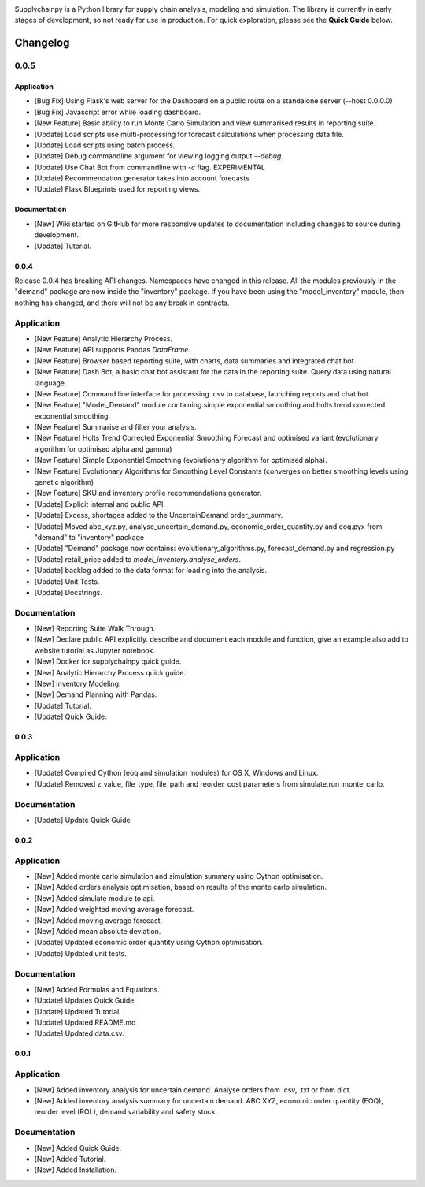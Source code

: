 .. image:: https://travis-ci.org/KevinFasusi/supplychainpy.svg?branch=master
    :target: https://travis-ci.org/KevinFasusi/supplychainpy

.. image:: https://readthedocs.org/projects/supplychainpy/badge/?version=latest
    :target: http://supplychainpy.readthedocs.io/en/latest/?badge=latest
    :alt: Documentation Status

.. image:: https://coveralls.io/repos/github/KevinFasusi/supplychainpy/badge.svg?branch=master
    :target: https://coveralls.io/github/KevinFasusi/supplychainpy?branch=master


.. image:: https://badge.fury.io/py/supplychainpy.svg
    :target: https://badge.fury.io/py/supplychainpy

Supplychainpy is a Python library for supply chain analysis, modeling and simulation. The library is currently in early stages of development, so not ready for use in production. For quick exploration, please see the **Quick Guide** below.

Changelog
=========

0.0.5
-----

Application
^^^^^^^^^^^
-   [Bug Fix] Using Flask's web server for the Dashboard on a public route on a standalone server (--host 0.0.0.0)
-   [Bug Fix] Javascript error while loading dashboard.
-   [New Feature] Basic ability to run Monte Carlo Simulation and view summarised results in reporting suite.
-   [Update] Load scripts use multi-processing for forecast calculations when processing data file.
-   [Update] Load scripts using batch process.
-   [Update] Debug commandline argument for viewing logging output `--debug`.
-   [Update] Use Chat Bot from commandline with `-c` flag. EXPERIMENTAL
-   [Update] Recommendation generator takes into account forecasts
-   [Update] Flask Blueprints used for reporting views.


Documentation
^^^^^^^^^^^^^
-   [New] Wiki started on GitHub for more responsive updates to documentation including changes to source during development.
-   [Update] Tutorial.


0.0.4
^^^^^
Release 0.0.4 has breaking API changes. Namespaces have changed in this release. All the modules previously in the
"demand" package are now inside the "inventory" package. If you have been using the "model_inventory" module, then nothing has
changed, and there will not be any break in contracts.

Application
-----------

-   [New Feature] Analytic Hierarchy Process.
-   [New Feature] API supports Pandas `DataFrame`.
-   [New Feature] Browser based reporting suite, with charts, data summaries and integrated chat bot.
-   [New Feature] Dash Bot, a basic chat bot assistant for the data in the reporting suite. Query data using natural language.
-   [New Feature] Command line interface for processing .csv to database, launching reports and chat bot.
-   [New Feature] "Model_Demand" module containing simple exponential smoothing and holts trend corrected exponential smoothing.
-   [New Feature] Summarise and filter your analysis.
-   [New Feature] Holts Trend Corrected Exponential Smoothing Forecast and optimised variant (evolutionary algorithm for optimised alpha and gamma)
-   [New Feature] Simple Exponential Smoothing (evolutionary algorithm for optimised alpha).
-   [New Feature] Evolutionary Algorithms for Smoothing Level Constants (converges on better smoothing levels using genetic algorithm)
-   [New Feature] SKU and inventory profile recommendations generator.
-   [Update] Explicit internal and public API.
-   [Update] Excess, shortages added to the UncertainDemand order_summary.
-   [Update] Moved abc_xyz.py, analyse_uncertain_demand.py, economic_order_quantity.py and eoq.pyx from "demand" to "inventory" package
-   [Update] "Demand" package now contains: evolutionary_algorithms.py, forecast_demand.py and regression.py
-   [Update] retail_price added to `model_inventory.analyse_orders`.
-   [Update] backlog added to the data format for loading into the analysis.
-   [Update] Unit Tests.
-   [Update] Docstrings.

Documentation
----------------

-   [New] Reporting Suite Walk Through.
-   [New] Declare public API explicitly. describe and document each module and function, give an example also add to website tutorial as Jupyter notebook.
-   [New] Docker for supplychainpy quick guide.
-   [New] Analytic Hierarchy Process quick guide.
-   [New] Inventory Modeling.
-   [New] Demand Planning with Pandas.
-   [Update] Tutorial.
-   [Update] Quick Guide.

0.0.3
^^^^^

Application
-----------

-   [Update] Compiled Cython (eoq and simulation modules) for OS X, Windows and Linux.
-   [Update] Removed z_value, file_type, file_path and reorder_cost parameters from simulate.run_monte_carlo.

Documentation
-------------

-   [Update] Update Quick Guide

0.0.2
^^^^^

Application
-----------

-   [New] Added monte carlo simulation and simulation summary using Cython optimisation.
-   [New] Added orders analysis optimisation, based on results of the monte carlo simulation.
-   [New] Added simulate module to api.
-   [New] Added weighted moving average forecast.
-   [New] Added moving average forecast.
-   [New] Added mean absolute deviation.
-   [Update] Updated economic order quantity using Cython optimisation.
-   [Update] Updated unit tests.

Documentation
-------------

-   [New] Added Formulas and Equations.
-   [Update] Updates Quick Guide.
-   [Update] Updated Tutorial.
-   [Update] Updated README.md
-   [Update] Updated data.csv.

0.0.1
^^^^^

Application
-----------

-   [New] Added inventory analysis for uncertain demand. Analyse orders from .csv, .txt or from dict.
-   [New] Added inventory analysis summary for uncertain demand. ABC XYZ, economic order quantity (EOQ), reorder level (ROL),
    demand variability and safety stock.

Documentation
-------------

-   [New] Added Quick Guide.
-   [New] Added Tutorial.
-   [New] Added Installation.

